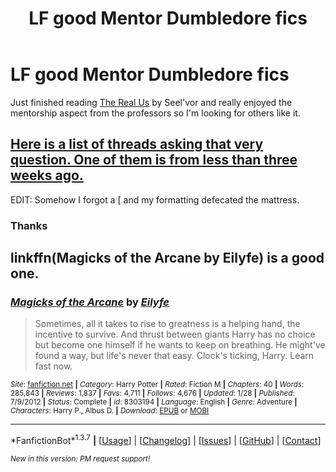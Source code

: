 #+TITLE: LF good Mentor Dumbledore fics

* LF good Mentor Dumbledore fics
:PROPERTIES:
:Author: Phasyr
:Score: 13
:DateUnix: 1464799003.0
:DateShort: 2016-Jun-01
:FlairText: Request
:END:
Just finished reading [[https://www.fanfiction.net/s/4605681/1/The-Real-Us][The Real Us]] by Seel'vor and really enjoyed the mentorship aspect from the professors so I'm looking for others like it.


** [[https://www.reddit.com/r/HPfanfiction/search?q=Mentor+dumbledore&sort=new&restrict_sr=on][Here is a list of threads asking that very question. One of them is from less than three weeks ago.]]

EDIT: Somehow I forgot a [ and my formatting defecated the mattress.
:PROPERTIES:
:Author: yarglethatblargle
:Score: 4
:DateUnix: 1464802232.0
:DateShort: 2016-Jun-01
:END:

*** Thanks
:PROPERTIES:
:Author: Phasyr
:Score: 1
:DateUnix: 1464802296.0
:DateShort: 2016-Jun-01
:END:


** linkffn(Magicks of the Arcane by Eilyfe) is a good one.
:PROPERTIES:
:Score: 2
:DateUnix: 1464805188.0
:DateShort: 2016-Jun-01
:END:

*** [[http://www.fanfiction.net/s/8303194/1/][*/Magicks of the Arcane/*]] by [[https://www.fanfiction.net/u/2552465/Eilyfe][/Eilyfe/]]

#+begin_quote
  Sometimes, all it takes to rise to greatness is a helping hand, the incentive to survive. And thrust between giants Harry has no choice but become one himself if he wants to keep on breathing. He might've found a way, but life's never that easy. Clock's ticking, Harry. Learn fast now.
#+end_quote

^{/Site/: [[http://www.fanfiction.net/][fanfiction.net]] *|* /Category/: Harry Potter *|* /Rated/: Fiction M *|* /Chapters/: 40 *|* /Words/: 285,843 *|* /Reviews/: 1,837 *|* /Favs/: 4,711 *|* /Follows/: 4,676 *|* /Updated/: 1/28 *|* /Published/: 7/9/2012 *|* /Status/: Complete *|* /id/: 8303194 *|* /Language/: English *|* /Genre/: Adventure *|* /Characters/: Harry P., Albus D. *|* /Download/: [[http://www.p0ody-files.com/ff_to_ebook/ffn-bot/index.php?id=8303194&source=ff&filetype=epub][EPUB]] or [[http://www.p0ody-files.com/ff_to_ebook/ffn-bot/index.php?id=8303194&source=ff&filetype=mobi][MOBI]]}

--------------

*FanfictionBot*^{1.3.7} *|* [[[https://github.com/tusing/reddit-ffn-bot/wiki/Usage][Usage]]] | [[[https://github.com/tusing/reddit-ffn-bot/wiki/Changelog][Changelog]]] | [[[https://github.com/tusing/reddit-ffn-bot/issues/][Issues]]] | [[[https://github.com/tusing/reddit-ffn-bot/][GitHub]]] | [[[https://www.reddit.com/message/compose?to=tusing][Contact]]]

^{/New in this version: PM request support!/}
:PROPERTIES:
:Author: FanfictionBot
:Score: 1
:DateUnix: 1464805239.0
:DateShort: 2016-Jun-01
:END:
